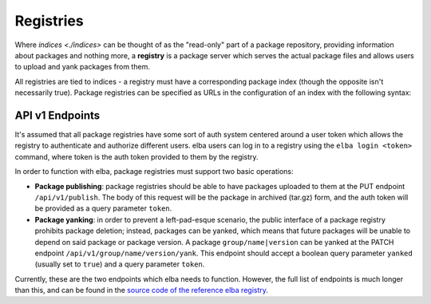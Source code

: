 Registries
==========

Where `indices <./indices>` can be thought of as the "read-only" part of
a package repository, providing information about packages and nothing
more, a **registry** is a package server which serves the actual package
files and allows users to upload and yank packages from them.

All registries are tied to indices - a registry must have a
corresponding package index (though the opposite isn't necessarily
true). Package registries can be specified as URLs in the configuration
of an index with the following syntax:

.. code-block:: toml
   [index]
   secure = false
   registry = "https://api.elba.pub"

API v1 Endpoints
----------------

It's assumed that all package registries have some sort of auth system
centered around a user token which allows the registry to authenticate
and authorize different users. elba users can log in to a registry
using the ``elba login <token>`` command, where token is the auth token
provided to them by the registry.

In order to function with elba, package registries must support two
basic operations:

-  **Package publishing**: package registries should be able to have
   packages uploaded to them at the PUT endpoint ``/api/v1/publish``.
   The body of this request will be the package in archived (tar.gz)
   form, and the auth token will be provided as a query parameter
   ``token``.

-  **Package yanking**: in order to prevent a left-pad-esque scenario,
   the public interface of a package registry prohibits package
   deletion; instead, packages can be yanked, which means that future
   packages will be unable to depend on said package or package version.
   A package ``group/name|version`` can be yanked at the PATCH endpoint
   ``/api/v1/group/name/version/yank``. This endpoint should accept a
   boolean query parameter ``yanked`` (usually set to ``true``) and a
   query parameter ``token``.

Currently, these are the two endpoints which elba needs to function.
However, the full list of endpoints is much longer than this, and can
be found in the `source code of the reference elba registry
<https://github.com/elba/website/blob/f41ff1dacc741f2d23650932a0e4daacf00e34b8/src/router.rs>`__.
